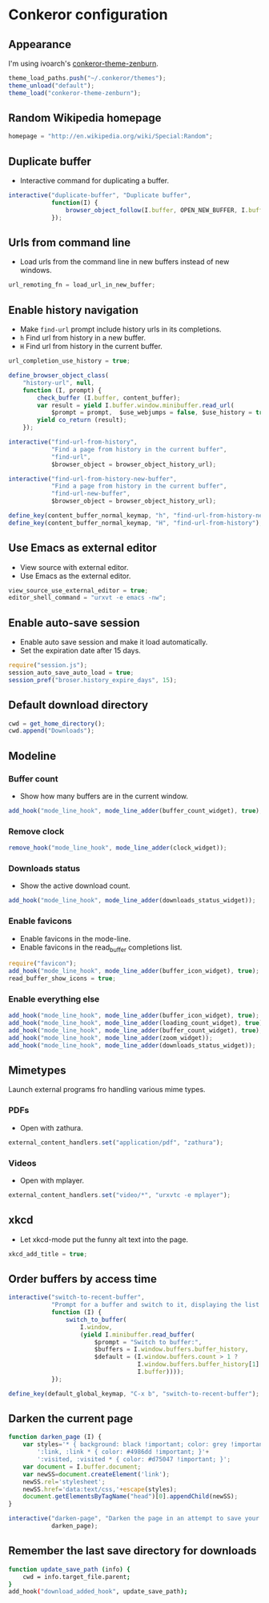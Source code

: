* Conkeror configuration
:PROPERTIES:
:tangle: ~/.conkerorrc
:END:

** Appearance
I'm using ivoarch's [[https://github.com/ivoarch/conkeror-theme-zenburn][conkeror-theme-zenburn]].

#+BEGIN_SRC js
  theme_load_paths.push("~/.conkeror/themes");
  theme_unload("default");
  theme_load("conkeror-theme-zenburn");
#+END_SRC

** Random Wikipedia homepage
#+BEGIN_SRC js
  homepage = "http://en.wikipedia.org/wiki/Special:Random";
#+END_SRC

** Duplicate buffer
- Interactive command for duplicating a buffer.
#+BEGIN_SRC js
  interactive("duplicate-buffer", "Duplicate buffer",
              function(I) {
                  browser_object_follow(I.buffer, OPEN_NEW_BUFFER, I.buffer.current_uri.spec)
              });
#+END_SRC

** Urls from command line
- Load urls from the command line in new buffers instead of new windows.
#+BEGIN_SRC js
  url_remoting_fn = load_url_in_new_buffer;
#+END_SRC

** Enable history navigation
- Make =find-url= prompt include history urls in its completions.
- =h= Find url from history in a new buffer.
- =H= Find url from history in the current buffer.

#+BEGIN_SRC js
  url_completion_use_history = true;

  define_browser_object_class(
      "history-url", null, 
      function (I, prompt) {
          check_buffer (I.buffer, content_buffer);
          var result = yield I.buffer.window.minibuffer.read_url(
              $prompt = prompt,  $use_webjumps = false, $use_history = true, $use_bookmarks = false);
          yield co_return (result);
      });

  interactive("find-url-from-history",
              "Find a page from history in the current buffer",
              "find-url",
              $browser_object = browser_object_history_url);

  interactive("find-url-from-history-new-buffer",
              "Find a page from history in the current buffer",
              "find-url-new-buffer",
              $browser_object = browser_object_history_url);

  define_key(content_buffer_normal_keymap, "h", "find-url-from-history-new-buffer");
  define_key(content_buffer_normal_keymap, "H", "find-url-from-history");
#+END_SRC

** Use Emacs as external editor
- View source with external editor.
- Use Emacs as the external editor.

#+BEGIN_SRC js
  view_source_use_external_editor = true;
  editor_shell_command = "urxvt -e emacs -nw";
#+END_SRC

** Enable auto-save session
- Enable auto save session and make it load automatically.
- Set the expiration date after 15 days.

#+BEGIN_SRC js
  require("session.js");
  session_auto_save_auto_load = true;
  session_pref("broser.history_expire_days", 15);
#+END_SRC

** Default download directory
#+BEGIN_SRC js
  cwd = get_home_directory();
  cwd.append("Downloads");
#+END_SRC

** Modeline
*** Buffer count
- Show how many buffers are in the current window.
#+BEGIN_SRC js
  add_hook("mode_line_hook", mode_line_adder(buffer_count_widget), true);
#+END_SRC

*** Remove clock
#+BEGIN_SRC js
  remove_hook("mode_line_hook", mode_line_adder(clock_widget));
#+END_SRC

*** Downloads status
- Show the active download count.
#+BEGIN_SRC js
  add_hook("mode_line_hook", mode_line_adder(downloads_status_widget));
#+END_SRC

*** Enable favicons
- Enable favicons in the mode-line.
- Enable favicons in the read_buffer completions list.

#+BEGIN_SRC js
  require("favicon");
  add_hook("mode_line_hook", mode_line_adder(buffer_icon_widget), true);
  read_buffer_show_icons = true;
#+END_SRC

*** Enable everything else
#+BEGIN_SRC js
  add_hook("mode_line_hook", mode_line_adder(buffer_icon_widget), true);
  add_hook("mode_line_hook", mode_line_adder(loading_count_widget), true);
  add_hook("mode_line_hook", mode_line_adder(buffer_count_widget), true);
  add_hook("mode_line_hook", mode_line_adder(zoom_widget));
  add_hook("mode_line_hook", mode_line_adder(downloads_status_widget));
#+END_SRC
** Mimetypes
Launch external programs fro handling various mime types.
*** PDFs
- Open with zathura.
#+BEGIN_SRC js
  external_content_handlers.set("application/pdf", "zathura");
#+END_SRC

*** Videos
- Open with mplayer.
#+BEGIN_SRC js
  external_content_handlers.set("video/*", "urxvtc -e mplayer");
#+END_SRC

** xkcd
- Let xkcd-mode put the funny alt text into the page.
#+BEGIN_SRC js
  xkcd_add_title = true;
#+END_SRC

** Order buffers by access time
#+BEGIN_SRC js
  interactive("switch-to-recent-buffer",
              "Prompt for a buffer and switch to it, displaying the list in last-visited order.",
              function (I) {
                  switch_to_buffer(
                      I.window,
                      (yield I.minibuffer.read_buffer(
                          $prompt = "Switch to buffer:",
                          $buffers = I.window.buffers.buffer_history,
                          $default = (I.window.buffers.count > 1 ?
                                      I.window.buffers.buffer_history[1] :
                                      I.buffer))));
              });

  define_key(default_global_keymap, "C-x b", "switch-to-recent-buffer");
#+END_SRC

** Darken the current page
#+BEGIN_SRC js
  function darken_page (I) {
      var styles='* { background: black !important; color: grey !important; }'+
          ':link, :link * { color: #4986dd !important; }'+
          ':visited, :visited * { color: #d75047 !important; }';
      var document = I.buffer.document;
      var newSS=document.createElement('link');
      newSS.rel='stylesheet';
      newSS.href='data:text/css,'+escape(styles);
      document.getElementsByTagName("head")[0].appendChild(newSS);
  }

  interactive("darken-page", "Darken the page in an attempt to save your eyes.",
              darken_page);
#+END_SRC

** Remember the last save directory for downloads
#+BEGIN_SRC sh
  function update_save_path (info) {
      cwd = info.target_file.parent;
  }
  add_hook("download_added_hook", update_save_path);
#+END_SRC
